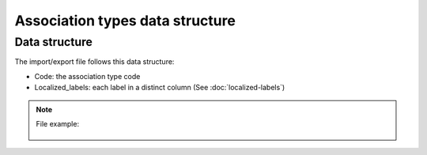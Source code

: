 Association types data structure
================================

Data structure
--------------
The import/export file follows this data structure:

- Code: the association type code
- Localized_labels: each label in a distinct column (See :doc:`localized-labels`)

.. note::

  File example:

    .. literalinclude:: examples/association_type.csv
